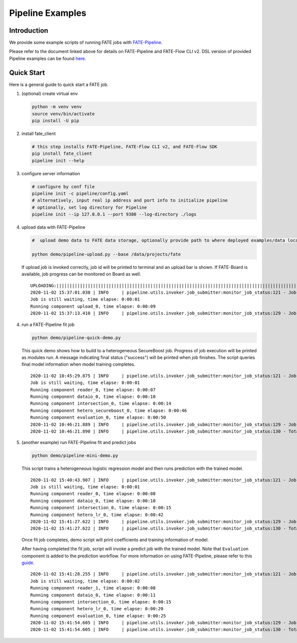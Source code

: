 Pipeline Examples
=================

Introduction
-------------

We provide some example scripts of running
FATE jobs with `FATE-Pipeline <../../python/fate_client/README.rst>`_.

Please refer to the document linked above for details on FATE-Pipeline and FATE-Flow CLI v2.
DSL version of provided Pipeline examples can be found `here <../dsl/v2>`_.


Quick Start
-----------

Here is a general guide to quick start a FATE job.

1. (optional) create virtual env

   .. code-block:: bash

      python -m venv venv
      source venv/bin/activate
      pip install -U pip


2. install fate_client

   .. code-block:: bash

      # this step installs FATE-Pipeline, FATE-Flow CLI v2, and FATE-Flow SDK
      pip install fate_client
      pipeline init --help


3. configure server information

   .. code-block:: bash

      # configure by conf file
      pipeline init -c pipeline/config.yaml
      # alternatively, input real ip address and port info to initialize pipeline
      # optionally, set log directory for Pipeline
      pipeline init --ip 127.0.0.1 --port 9380 --log-directory ./logs

4. upload data with FATE-Pipeline

   .. code-block:: bash

      #  upload demo data to FATE data storage, optionally provide path to where deployed examples/data locates

      python demo/pipeline-upload.py --base /data/projects/fate

   If upload job is invoked correctly, job id will be printed to terminal and an upload bar is shown.
   If FATE-Board is available, job progress can be monitored on Board as well.

   ::

        UPLOADING:||||||||||||||||||||||||||||||||||||||||||||||||||||||||||||||||||||||||||||||||||||||||||||||||||||100.00%
        2020-11-02 15:37:01.030 | INFO     | pipeline.utils.invoker.job_submitter:monitor_job_status:121 - Job id is 2020110215370091210977
        Job is still waiting, time elapse: 0:00:01
        Running component upload_0, time elapse: 0:00:09
        2020-11-02 15:37:13.410 | INFO     | pipeline.utils.invoker.job_submitter:monitor_job_status:129 - Job is success!!! Job id is 2020110215370091210977

4. run a FATE-Pipeline fit job

   .. code-block:: bash

      python demo/pipeline-quick-demo.py

   This quick demo shows how to build to a heterogeneous SecureBoost job.
   Progress of job execution will be printed as modules run.
   A message indicating final status ("success") will be printed when job finishes.
   The script queries final model information when model training completes.

   ::

        2020-11-02 10:45:29.875 | INFO     | pipeline.utils.invoker.job_submitter:monitor_job_status:121 - Job id is 2020110210452959882932
        Job is still waiting, time elapse: 0:00:01
        Running component reader_0, time elapse: 0:00:07
        Running component dataio_0, time elapse: 0:00:10
        Running component intersection_0, time elapse: 0:00:14
        Running component hetero_secureboost_0, time elapse: 0:00:46
        Running component evaluation_0, time elapse: 0:00:50
        2020-11-02 10:46:21.889 | INFO     | pipeline.utils.invoker.job_submitter:monitor_job_status:129 - Job is success!!! Job id is 2020110210452959882932
        2020-11-02 10:46:21.890 | INFO     | pipeline.utils.invoker.job_submitter:monitor_job_status:130 - Total time: 0:00:52

5. (another example) run FATE-Pipeline fit and predict jobs

   .. code-block:: bash

      python demo/pipeline-mini-demo.py

   This script trains a heterogeneous logistic regression model and then runs prediction with the trained model.

   ::

        2020-11-02 15:40:43.907 | INFO     | pipeline.utils.invoker.job_submitter:monitor_job_status:121 - Job id is 2020110215404362914679
        Job is still waiting, time elapse: 0:00:01
        Running component reader_0, time elapse: 0:00:08
        Running component dataio_0, time elapse: 0:00:10
        Running component intersection_0, time elapse: 0:00:15
        Running component hetero_lr_0, time elapse: 0:00:42
        2020-11-02 15:41:27.622 | INFO     | pipeline.utils.invoker.job_submitter:monitor_job_status:129 - Job is success!!! Job id is 2020110215404362914679
        2020-11-02 15:41:27.622 | INFO     | pipeline.utils.invoker.job_submitter:monitor_job_status:130 - Total time: 0:00:43

   Once fit job completes, demo script will print coefficients and training information of model.

   After having completed the fit job, script will invoke a predict job with the trained model.
   Note that ``Evaluation`` component is added to the prediction workflow. For more information on using
   FATE-Pipeline, please refer to this `guide <../../python/fate_client/pipeline/README.rst>`_.

   ::

        2020-11-02 15:41:28.255 | INFO     | pipeline.utils.invoker.job_submitter:monitor_job_status:121 - Job id is 2020110215412764443280
        Job is still waiting, time elapse: 0:00:02
        Running component reader_1, time elapse: 0:00:08
        Running component dataio_0, time elapse: 0:00:11
        Running component intersection_0, time elapse: 0:00:15
        Running component hetero_lr_0, time elapse: 0:00:20
        Running component evaluation_0, time elapse: 0:00:25
        2020-11-02 15:41:54.605 | INFO     | pipeline.utils.invoker.job_submitter:monitor_job_status:129 - Job is success!!! Job id is 2020110215412764443280
        2020-11-02 15:41:54.605 | INFO     | pipeline.utils.invoker.job_submitter:monitor_job_status:130 - Total time: 0:00:26